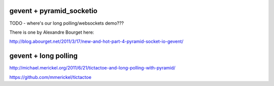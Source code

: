 gevent + pyramid_socketio
+++++++++++++++++++++++++

TODO - where's our long polling/websockets demo???

There is one by Alexandre Bourget here:

http://blog.abourget.net/2011/3/17/new-and-hot-part-4-pyramid-socket-io-gevent/

gevent + long polling
+++++++++++++++++++++

http://michael.merickel.org/2011/6/21/tictactoe-and-long-polling-with-pyramid/

https://github.com/mmerickel/tictactoe
